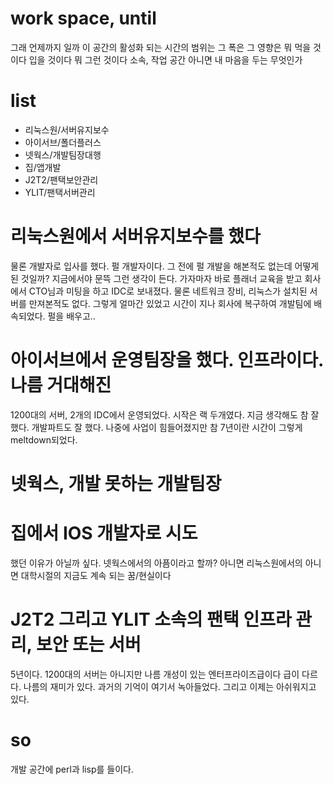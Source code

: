 * work space, until

그래 언제까지 일까 이 공간의 활성화 되는 시간의 범위는 그 폭은 그 영향은 뭐 먹을 것이다 입을 것이다 뭐 그런 것이다
소속, 작업 공간 아니면 내 마음을 두는 무엇인가

* list

- 리눅스원/서버유지보수
- 아이서브/폴더플러스
- 넷웍스/개발팀장대행
- 집/앱개발
- J2T2/팬택보안관리
- YLIT/팬택서버관리

* 리눅스원에서 서버유지보수를 했다

물론 개발자로 입사를 했다. 펄 개발자이다. 그 전에 펄 개발을 해본적도 없는데 어떻게 된 것일까? 지금에서야 문뜩 그런 생각이 든다. 가자마자 바로 플래너 교육을 받고 회사에서 CTO님과 미팅을 하고 IDC로 보내졌다. 물론 네트워크 장비, 리눅스가 설치된 서버를 만져본적도 없다. 그렇게 얼마간 있었고 시간이 지나 회사에 복구하여 개발팀에 배속되었다. 펄을 배우고.. 

* 아이서브에서 운영팀장을 했다. 인프라이다. 나름 거대해진

1200대의 서버, 2개의 IDC에서 운영되었다. 시작은 랙 두개였다. 지금 생각해도 참 잘 했다. 개발파트도 잘 했다. 나중에 사업이 힘들어졌지만 참 7년이란 시간이 그렇게 meltdown되었다. 

* 넷웍스, 개발 못하는 개발팀장

* 집에서 IOS 개발자로 시도

했던 이유가 아닐까 싶다. 넷웍스에서의 아픔이라고 할까? 아니면 리눅스원에서의 아니면 대학시절의 지금도 계속 되는 꿈/현실이다

* J2T2 그리고 YLIT 소속의 팬택 인프라 관리, 보안 또는 서버

5년이다. 1200대의 서버는 아니지만 나름 개성이 있는 엔터프라이즈급이다 급이 다르다. 나름의 재미가 있다. 과거의 기억이 여기서 녹아들었다. 그리고 이제는 아쉬워지고 있다.

* so

개발 공간에 perl과 lisp를 들이다.

